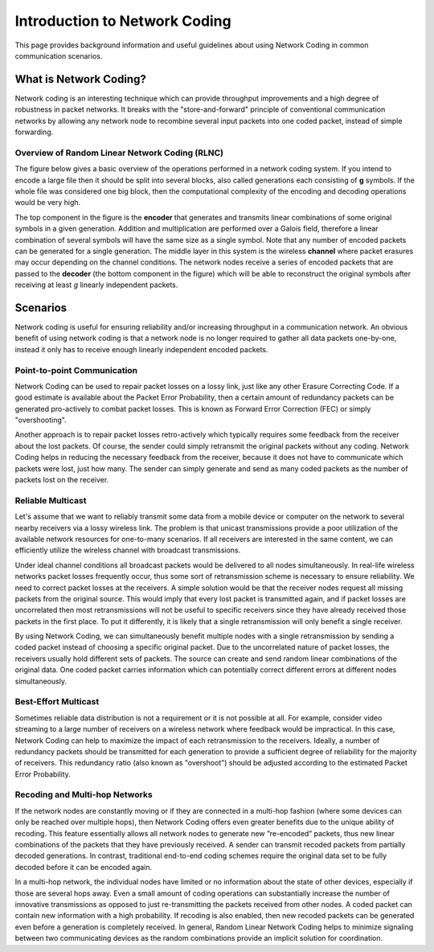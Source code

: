 Introduction to Network Coding
==============================

.. _nc_intro:

This page provides background information and useful guidelines about
using Network Coding in common communication scenarios.

What is Network Coding?
-----------------------

Network coding is an interesting technique which can provide throughput
improvements and a high degree of robustness in packet networks.
It breaks with the "store-and-forward" principle of conventional
communication networks by allowing any network node to recombine several
input packets into one coded packet, instead of simple forwarding.


Overview of Random Linear Network Coding (RLNC)
~~~~~~~~~~~~~~~~~~~~~~~~~~~~~~~~~~~~~~~~~~~~~~~

The figure below gives a basic overview of the operations performed in a
network coding system. If you intend to encode a large file then it should
be split into several blocks, also called generations each consisting
of **g** symbols. If the whole file was considered one big block, then the
computational complexity of the encoding and decoding operations would
be very high.

.. image:: ../images/nc_overview.png
   :scale: 50
   :align: center

The top component in the figure is the **encoder** that
generates and transmits linear combinations of some original symbols
in a given generation. Addition and multiplication are performed over
a Galois field, therefore a linear combination of several symbols will
have the same size as a single symbol.
Note that any number of encoded packets can be generated for a single
generation.
The middle layer in this system is the wireless **channel** where packet
erasures may occur depending on the channel conditions. The network
nodes receive a series of encoded packets that are passed to the
**decoder** (the bottom component in the figure) which will be able to
reconstruct the original symbols after receiving at least *g*
linearly independent packets.


Scenarios
---------

Network coding is useful for ensuring reliability and/or increasing
throughput in a communication network.
An obvious benefit of using network coding is that a network node is
no longer required to gather all data packets one-by-one, instead it
only has to receive enough linearly independent encoded packets.

Point-to-point Communication
~~~~~~~~~~~~~~~~~~~~~~~~~~~~

Network Coding can be used to repair packet losses on a lossy link,
just like any other Erasure Correcting Code. If a good estimate is
available about the Packet Error Probability, then a certain amount
of redundancy packets can be generated pro-actively to combat packet
losses. This is known as Forward Error Correction (FEC) or simply
"overshooting".

Another approach is to repair packet losses retro-actively which
typically requires some feedback from the receiver about the
lost packets. Of course, the sender could simply retransmit the original
packets without any coding. Network Coding helps in reducing the
necessary feedback from the receiver, because it does not have to
communicate which packets were lost, just how many. The sender can
simply generate and send as many coded packets as the number of packets
lost on the receiver.

Reliable Multicast
~~~~~~~~~~~~~~~~~~

Let's assume that we want to reliably transmit some data from a mobile
device or computer on the network to several nearby receivers via a
lossy wireless link.
The problem is that unicast transmissions provide a poor utilization of the
available network resources for one-to-many scenarios.
If all receivers are interested in the same content, we can efficiently
utilize the wireless channel with broadcast transmissions.

Under ideal channel conditions all broadcast packets would be delivered to
all nodes simultaneously. In real-life wireless networks packet losses
frequently occur, thus some sort of retransmission scheme is necessary to
ensure reliability. We need to correct packet losses at the receivers.
A simple solution would be that the receiver nodes request all missing
packets from the original source. This would imply that every lost packet
is transmitted again, and if packet losses are uncorrelated then most
retransmissions will not be useful to specific receivers since they have
already received those packets in the first place.
To put it differently, it is likely that a single retransmission will
only benefit a single receiver.

By using Network Coding, we can simultaneously benefit
multiple nodes with a single retransmission by sending a coded packet
instead of choosing a specific original packet.
Due to the uncorrelated nature of packet losses, the receivers usually hold
different sets of packets. The source can create and send random linear
combinations of the original data. One coded packet
carries information which can potentially correct different errors at
different nodes simultaneously.

Best-Effort Multicast
~~~~~~~~~~~~~~~~~~~~~

Sometimes reliable data distribution is not a requirement or it is not
possible at all. For example, consider video streaming to a large number
of receivers on a wireless network where feedback would be impractical.
In this case, Network Coding can help to maximize the impact of each
retransmission to the receivers. Ideally, a number of redundancy packets
should be transmitted for each generation to provide a sufficient
degree of reliability for the majority of receivers. This redundancy
ratio (also known as "overshoot") should be adjusted according to the
estimated Packet Error Probability.

Recoding and Multi-hop Networks
~~~~~~~~~~~~~~~~~~~~~~~~~~~~~~~

If the network nodes are constantly moving or if they are connected in a
multi-hop fashion (where some devices can only be reached over multiple hops),
then Network Coding offers even greater benefits due to the unique ability of
recoding. This feature essentially allows all network nodes to generate new
”re-encoded” packets, thus new linear combinations of the packets that they have
previously received. A sender can transmit recoded packets from partially
decoded generations. In contrast, traditional end-to-end coding schemes require
the original data set to be fully decoded before it can be encoded again.

In a multi-hop network, the individual nodes have limited or no information
about the state of other devices, especially if those are several hops away.
Even a small amount of coding operations can substantially increase the number
of innovative transmissions as opposed to just re-transmitting the packets
received from other nodes. A coded packet can contain new information with a
high probability. If recoding is also enabled, then new recoded packets can be
generated even before a generation is completely received. In general, Random
Linear Network Coding helps to minimize signaling between two communicating
devices as the random combinations provide an implicit solution for
coordination.